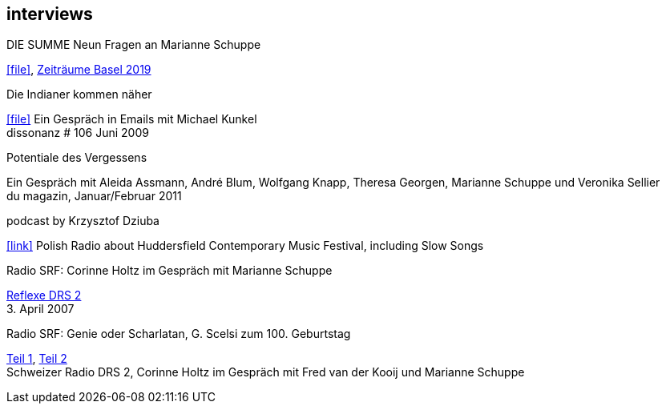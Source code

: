 
== interviews

.DIE SUMME Neun Fragen an Marianne Schuppe
icon:file[link=pdf/summe.pdf], https://zeitraeumebasel.com/de/2019/spielplan/de-die-summe[Zeiträume Basel 2019]

.Die Indianer kommen näher
icon:file[link=pdf/dissonanz106.pdf]
Ein Gespräch in Emails mit Michael Kunkel +
dissonanz # 106 Juni 2009

.Potentiale des Vergessens
Ein Gespräch mit Aleida Assmann, André Blum, Wolfgang Knapp, Theresa Georgen, Marianne Schuppe und Veronika Sellier +
du magazin, Januar/Februar 2011

.podcast by Krzysztof Dziuba
icon:link[link="http://www.polskieradio.pl/8/740/Artykul/1700298,Postrockowy-Gorecki-i-inne-dzwieki-Huddersfield-2016"]
Polish Radio about Huddersfield Contemporary Music Festival, including Slow Songs

.Radio SRF: Corinne Holtz im Gespräch mit Marianne Schuppe
https://drive.google.com/file/d/1NjssO6dQfVslylIfOzMQD2xLr7jSmtLX/view?usp=sharing[Reflexe DRS 2] +
{sp}3. April 2007

.Radio SRF: Genie oder Scharlatan, G. Scelsi zum 100. Geburtstag
https://drive.google.com/file/d/1rXDPg0uf3tWDXO7-JR9fPm3BLTu7hQeI/view?usp=sharing[Teil 1],
https://drive.google.com/file/d/175Q0nEbzY12S1rb8c2C7RNFISpKcbN8Y/view?usp=sharing[Teil 2] +
Schweizer Radio DRS 2, Corinne Holtz im Gespräch mit Fred van der Kooij und Marianne Schuppe
